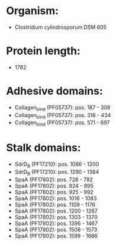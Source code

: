 * Organism:
- Clostridium cylindrosporum DSM 605
* Protein length:
- 1782
* Adhesive domains:
- Collagen_bind (PF05737): pos. 187 - 306
- Collagen_bind (PF05737): pos. 316 - 434
- Collagen_bind (PF05737): pos. 571 - 697
* Stalk domains:
- SdrD_B (PF17210): pos. 1086 - 1200
- SdrD_B (PF17210): pos. 1290 - 1384
- SpaA (PF17802): pos. 728 - 792
- SpaA (PF17802): pos. 824 - 895
- SpaA (PF17802): pos. 925 - 992
- SpaA (PF17802): pos. 1016 - 1083
- SpaA (PF17802): pos. 1109 - 1176
- SpaA (PF17802): pos. 1200 - 1267
- SpaA (PF17802): pos. 1303 - 1370
- SpaA (PF17802): pos. 1396 - 1467
- SpaA (PF17802): pos. 1508 - 1573
- SpaA (PF17802): pos. 1599 - 1666

